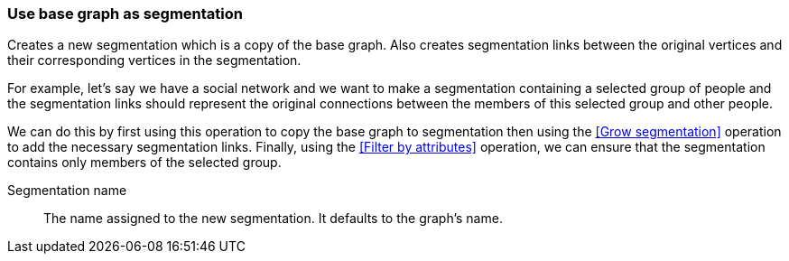 ### Use base graph as segmentation

Creates a new segmentation which is a copy of the base graph. Also creates segmentation links
between the original vertices and their corresponding vertices in the segmentation.

For example, let's say we have a social network and we want to make a segmentation containing a
selected group of people and the segmentation links should represent the original connections
between the members of this selected group and other people.

We can do this by first using this operation to copy the base graph to segmentation then using
the <<Grow segmentation>> operation to add the necessary segmentation links. Finally, using the
<<Filter by attributes>> operation, we can ensure that the segmentation contains only members of
the selected group.

====
[p-name]#Segmentation name#::
The name assigned to the new segmentation. It defaults to the graph's name.
====
